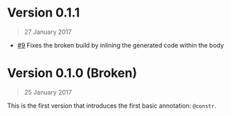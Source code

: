 * Version 0.1.1
#+BEGIN_QUOTE
27 January 2017
#+END_QUOTE
 - [[https://github.com/4lex1v/anyfin/pull/9][#9]] Fixes the broken build by inlining the generated code within the body


* Version 0.1.0 (Broken)
#+BEGIN_QUOTE
25 January 2017
#+END_QUOTE

This is the first version that introduces the first basic annotation: =@constr=. 

